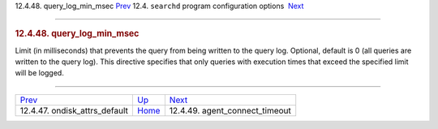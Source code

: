 .. raw:: html

   <div class="navheader">

12.4.48. query\_log\_min\_msec
`Prev <conf-ondisk-attrs-default.html>`__ 
12.4. \ ``searchd`` program configuration options
 `Next <conf-agent-connect-timeout-default.html>`__

--------------

.. raw:: html

   </div>

.. raw:: html

   <div class="sect2">

.. raw:: html

   <div class="titlepage">

.. raw:: html

   <div>

.. raw:: html

   <div>

.. rubric:: 12.4.48. query\_log\_min\_msec
   :name: query_log_min_msec
   :class: title

.. raw:: html

   </div>

.. raw:: html

   </div>

.. raw:: html

   </div>

Limit (in milliseconds) that prevents the query from being written to
the query log. Optional, default is 0 (all queries are written to the
query log). This directive specifies that only queries with execution
times that exceed the specified limit will be logged.

.. raw:: html

   </div>

.. raw:: html

   <div class="navfooter">

--------------

+----------------------------------------------+-----------------------------------+-------------------------------------------------------+
| `Prev <conf-ondisk-attrs-default.html>`__    | `Up <confgroup-searchd.html>`__   |  `Next <conf-agent-connect-timeout-default.html>`__   |
+----------------------------------------------+-----------------------------------+-------------------------------------------------------+
| 12.4.47. ondisk\_attrs\_default              | `Home <index.html>`__             |  12.4.49. agent\_connect\_timeout                     |
+----------------------------------------------+-----------------------------------+-------------------------------------------------------+

.. raw:: html

   </div>
